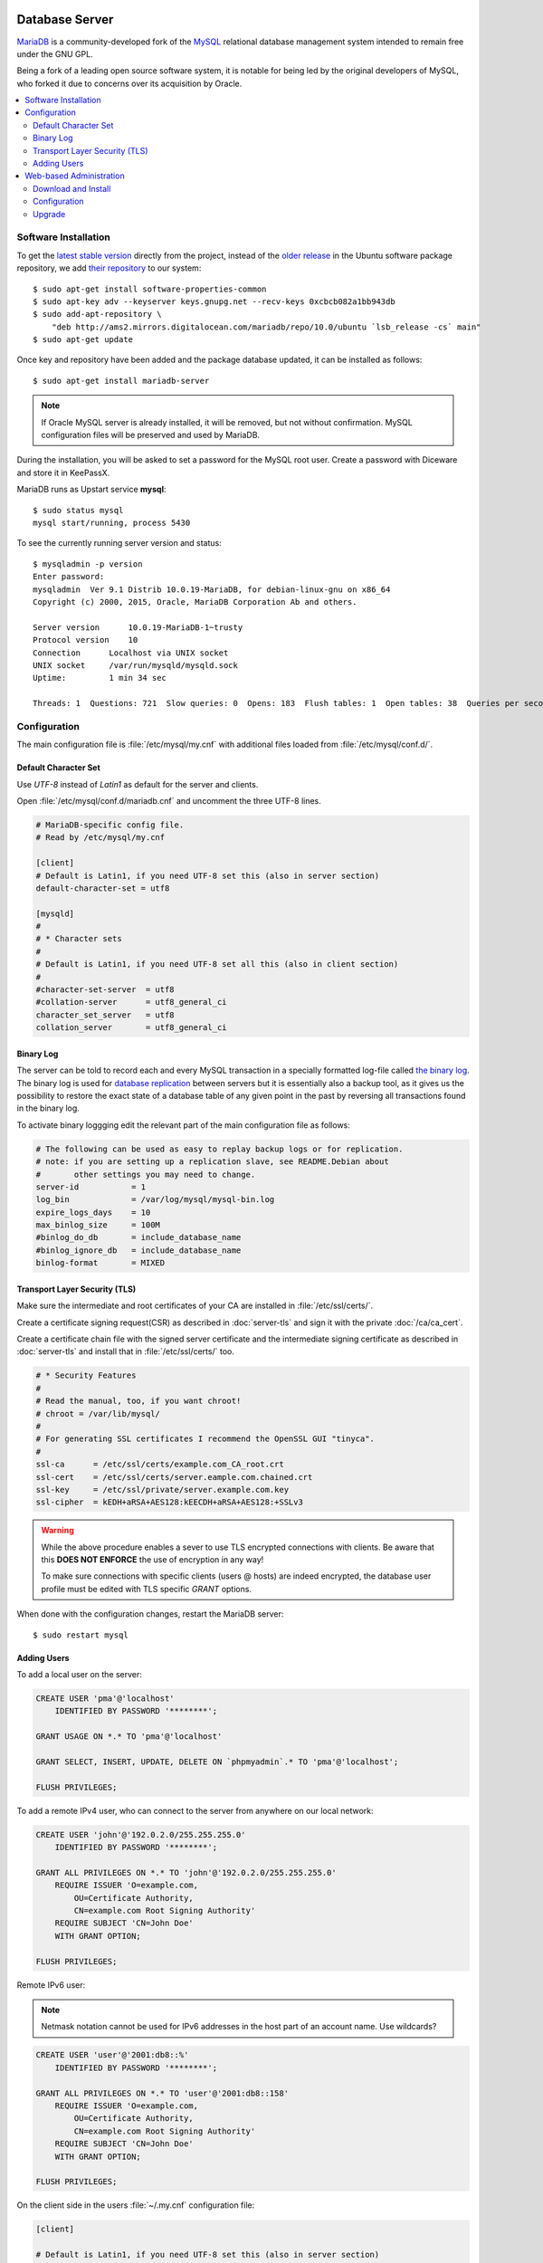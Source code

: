.. image:: MariaDB-logo.*
    :alt: MariaDB Logo
    :align: right

Database Server
===============

`MariaDB <https://mariadb.org/en/>`_ is a community-developed fork of the `MySQL
<https://en.wikipedia.org/wiki/MySQL>`_ relational database management system
intended to remain free under the GNU GPL. 

Being a fork of a leading open source software system, it is notable for being
led by the original developers of MySQL, who forked it due to concerns over its
acquisition by Oracle.

.. contents:: 
  :local: 


Software Installation
---------------------

To get the `latest stable version <https://downloads.mariadb.org/>`_ directly
from the project, instead of the `older release <http://packages.ubuntu.com
/trusty-updates/mariadb-server>`_ in the Ubuntu software package repository, we
add `their repository 
<https://downloads.mariadb.org/mariadb/repositories/#mirror=digitalocean-ams>`_ to our system::

    $ sudo apt-get install software-properties-common
    $ sudo apt-key adv --keyserver keys.gnupg.net --recv-keys 0xcbcb082a1bb943db
    $ sudo add-apt-repository \
        "deb http://ams2.mirrors.digitalocean.com/mariadb/repo/10.0/ubuntu `lsb_release -cs` main"
    $ sudo apt-get update


Once key and repository have been added and the package database updated, it can
be installed as follows::

    $ sudo apt-get install mariadb-server


.. note::

    If Oracle MySQL server is already installed, it will be removed, but not
    without confirmation. MySQL configuration files will be preserved and used
    by MariaDB.


During the installation, you will be asked to set a password for the MySQL root
user. Create a password with Diceware and store it in KeePassX.

MariaDB runs as Upstart service **mysql**::

    $ sudo status mysql 
    mysql start/running, process 5430


To see the currently running server version and status::
    
    $ mysqladmin -p version
    Enter password: 
    mysqladmin  Ver 9.1 Distrib 10.0.19-MariaDB, for debian-linux-gnu on x86_64
    Copyright (c) 2000, 2015, Oracle, MariaDB Corporation Ab and others.

    Server version      10.0.19-MariaDB-1~trusty
    Protocol version    10
    Connection      Localhost via UNIX socket
    UNIX socket     /var/run/mysqld/mysqld.sock
    Uptime:         1 min 34 sec

    Threads: 1  Questions: 721  Slow queries: 0  Opens: 183  Flush tables: 1  Open tables: 38  Queries per second avg: 7.670


Configuration
-------------

The main configuration file is :file:`/etc/mysql/my.cnf` with additional files
loaded from :file:`/etc/mysql/conf.d/`.


Default Character Set
^^^^^^^^^^^^^^^^^^^^^

Use *UTF-8* instead of *Latin1* as default for the server and clients.

Open :file:`/etc/mysql/conf.d/mariadb.cnf` and uncomment the three UTF-8 lines.

.. code-block:: ini

    # MariaDB-specific config file.
    # Read by /etc/mysql/my.cnf

    [client]
    # Default is Latin1, if you need UTF-8 set this (also in server section)
    default-character-set = utf8 

    [mysqld]
    #
    # * Character sets
    # 
    # Default is Latin1, if you need UTF-8 set all this (also in client section)
    #
    #character-set-server  = utf8 
    #collation-server      = utf8_general_ci 
    character_set_server   = utf8 
    collation_server       = utf8_general_ci 


Binary Log
^^^^^^^^^^

The server can be told to record each and every MySQL transaction in a specially
formatted log-file called `the binary log 
<https://mariadb.com/kb/en/mariadb/overview-of-the-binary-log/>`_. The binary 
log is used for `database replication 
<https://mariadb.com/kb/en/mariadb/replication-overview/>`_ between servers but 
it is essentially also a backup tool, as it gives us the possibility to restore 
the exact state of a database table of any given point in the past by reversing 
all transactions found in the binary log.

To activate binary loggging edit the relevant part of the main configuration
file as follows:

.. code-block:: ini

    # The following can be used as easy to replay backup logs or for replication.
    # note: if you are setting up a replication slave, see README.Debian about
    #       other settings you may need to change.
    server-id           = 1
    log_bin             = /var/log/mysql/mysql-bin.log
    expire_logs_days    = 10
    max_binlog_size     = 100M
    #binlog_do_db       = include_database_name
    #binlog_ignore_db   = include_database_name
    binlog-format       = MIXED


Transport Layer Security (TLS)
^^^^^^^^^^^^^^^^^^^^^^^^^^^^^^^

Make sure the intermediate and root certificates of your CA are installed in
:file:`/etc/ssl/certs/`.

Create a certificate signing request(CSR) as described in :doc:`server-tls` and
sign it with the private :doc:`/ca/ca_cert`.

Create a certificate chain file with the signed server certificate and the
intermediate signing certificate as described in :doc:`server-tls` and install
that in :file:`/etc/ssl/certs/` too.

.. code-block:: ini

    # * Security Features
    #
    # Read the manual, too, if you want chroot!
    # chroot = /var/lib/mysql/
    #
    # For generating SSL certificates I recommend the OpenSSL GUI "tinyca".
    #
    ssl-ca      = /etc/ssl/certs/example.com_CA_root.crt
    ssl-cert    = /etc/ssl/certs/server.eample.com.chained.crt
    ssl-key     = /etc/ssl/private/server.example.com.key
    ssl-cipher  = kEDH+aRSA+AES128:kEECDH+aRSA+AES128:+SSLv3


.. warning::

    While the above procedure enables a sever to use TLS encrypted connections
    with clients. Be aware that this **DOES NOT ENFORCE** the use of encryption
    in any way!

    To make sure connections with specific clients (users @ hosts) are indeed
    encrypted, the database user profile must be edited with TLS specific
    `GRANT` options.


When done with the configuration changes, restart the MariaDB server::

    $ sudo restart mysql


Adding Users
^^^^^^^^^^^^

To add a local user on the server:

.. code-block:: sql

    CREATE USER 'pma'@'localhost' 
        IDENTIFIED BY PASSWORD '********';

    GRANT USAGE ON *.* TO 'pma'@'localhost' 

    GRANT SELECT, INSERT, UPDATE, DELETE ON `phpmyadmin`.* TO 'pma'@'localhost';

    FLUSH PRIVILEGES;


To add a remote IPv4 user, who can connect to the server from anywhere on our
local network:

.. code-block:: sql

    CREATE USER 'john'@'192.0.2.0/255.255.255.0' 
        IDENTIFIED BY PASSWORD '********';

    GRANT ALL PRIVILEGES ON *.* TO 'john'@'192.0.2.0/255.255.255.0' 
        REQUIRE ISSUER 'O=example.com, 
            OU=Certificate Authority, 
            CN=example.com Root Signing Authority'
        REQUIRE SUBJECT 'CN=John Doe'
        WITH GRANT OPTION;

    FLUSH PRIVILEGES;
    

Remote IPv6 user:

.. note::

    Netmask notation cannot be used for IPv6 addresses in the host part of an
    account name. Use wildcards?


.. code-block:: sql

    CREATE USER 'user'@'2001:db8::%'
        IDENTIFIED BY PASSWORD '********';

    GRANT ALL PRIVILEGES ON *.* TO 'user'@'2001:db8::158'
        REQUIRE ISSUER 'O=example.com, 
            OU=Certificate Authority, 
            CN=example.com Root Signing Authority'
        REQUIRE SUBJECT 'CN=John Doe'
        WITH GRANT OPTION;

    FLUSH PRIVILEGES;


On the client side in the users :file:`~/.my.cnf` configuration file:

.. code-block:: ini

    [client]

    # Default is Latin1, if you need UTF-8 set this (also in server section)
    default-character-set = utf8 

    # Transport Layer Security (TLS)
    ssl-ca      = /etc/ssl/certs/example.com_CA_root.crt
    ssl-cert    = ~/.ssl/certs/john@eample.com.chained.crt
    ssl-key     = ~/.ssl/private/john@example.com.key
    ssl-cipher  = kEDH+aRSA+AES128:kEECDH+aRSA+AES128:+SSLv3
    ssl-verify-server-cert 

    # Default connection
    host        = server.example.com
    user        = john
    password



Web-based Administration
------------------------

.. image:: phpMyAdmin-logo.*
    :alt: phpMyAdmin Logo
    :align: right

`phpMyAdmin <http://www.phpmyadmin.net/>`_ is a free software tool written in
PHP, intended to handle the administration of MySQL over the Web. phpMyAdmin
supports a wide range of operations on MySQL, MariaDB and Drizzle. Frequently
used operations (managing databases, tables, columns, relations, indexes, users,
permissions, etc) can be performed via the user interface, while you still have
the ability to directly execute any SQL statement.


Download and Install
^^^^^^^^^^^^^^^^^^^^

Due to their frequent updates, its easier to clone their STABLE branch from
GitHub, instead of download, unpacking and installing packages, along with
moving configuration files around.

::

    $ cd /var/www/server/public_html/
    $ sudo -u www-data -s
    $ git clone --branch STABLE --depth=1 git://github.com/phpmyadmin/phpmyadmin.git
    $ cd phpmyadmin

The ``git clone`` command creates a new sub-directory on the local system and
fills it with the contents of a remote repository.

Where:
 * ``--branch STABLE`` refers to the STBALE branch of their GitHub repository;
 * ``--depth=1`` selects only latest changes, without fetching the whole commit history.


Configuration
^^^^^^^^^^^^^

Create a configuration-setup directory with write-access to everybody::

    $ mkdir /var/www/server/public_html/phpmyadmin/config
    $ chmod o+rw /var/www/server/public_html/phpmyadmin/config

Now point your browser to `<https://server.lan/phpmyadmin/setup/>`_. A
configuration file will be created where you make the necessary settings.

When done save the configuration and move the created configuration file to the
phpmyadmin root directory, remove write-access and delete the :file:`config` 
subdirectory::

    $ mv /var/www/server/public_html/phpmyadmin/config/config/config.inc.php \
        /var/www/server/public_html/phpmyadmin/
    $ chmod o-rw /var/www/server/public_html/phpmyadmin/config.inc.php
    $ rm -rf /var/www/server/public_html/phpmyadmin/config
    $ exit


Upgrade
^^^^^^^

Download  and install the new version in its version specific directory::


    $ cd /var/www/server/public_html/phpmyadmin
    $ sudo -u www-data -s
    $ git remote update
    $ git pull
    $ exit

``git remote update`` fetches all updates for the current repository from GitHub.

``git checkout`` Updates files in the working tree to match the version in the index.

Done.
